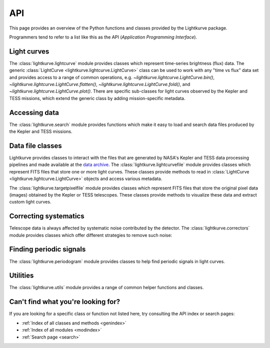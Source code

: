 .. _api:

API
===

This page provides an overview of the Python functions and classes provided by the Lightkurve package.

Programmers tend to refer to a list like this as the API (*Application Programming Interface*).


Light curves
------------

The :class:`lightkurve.lightcurve` module provides classes which represent time-series brightness (flux) data.
The generic :class:`LightCurve <lightkurve.lightcurve.LightCurve>` class can be used to work with any "time vs flux" data set and provides access to a range of common operations, e.g.
`~lightkurve.lightcurve.LightCurve.bin()`,
`~lightkurve.lightcurve.LightCurve.flatten()`,
`~lightkurve.lightcurve.LightCurve.fold()`,
and `~lightkurve.lightcurve.LightCurve.plot()`.
There are specific sub-classes for light curves observed by the Kepler and TESS missions, which extend the generic class by adding mission-specific metadata.

.. automodsumm:: lightkurve.lightcurve


Accessing data
--------------

The :class:`lightkurve.search` module provides functions which make it easy to load and search data files produced by the Kepler and TESS missions.

.. automodsumm:: lightkurve.search


Data file classes
-----------------

Lightkurve provides classes to interact with the files that are generated by NASA's Kepler and TESS data processing pipelines and made available at the `data archive <https://archive.stsci.edu/>`_.
The :class:`lightkurve.lightcurvefile` module provides classes which represent FITS files that store one or more light curves.
These classes provide methods to read in  :class:`LightCurve <lightkurve.lightcurve.LightCurve>` objects and access various metadata.

.. automodsumm:: lightkurve.lightcurvefile


The :class:`lightkurve.targetpixelfile` module provides classes which represent FITS files that store the original pixel data (images) obtained by the Kepler or TESS telescopes.
These classes provide methods to visualize these data and extract custom light curves.

.. automodsumm:: lightkurve.targetpixelfile


Correcting systematics
----------------------

Telescope data is always affected by systematic noise contributed by the detector. The :class:`lightkurve.correctors` module provides classes which offer different strategies to remove such noise:

.. automodsumm:: lightkurve.correctors


Finding periodic signals
------------------------

The :class:`lightkurve.periodogram` module provides classes to help find periodic signals in light curves.

.. automodsumm:: lightkurve.periodogram


Utilities
---------

The :class:`lightkurve.utils` module provides a range of common helper functions and classes.

.. automodsumm:: lightkurve.utils


Can't find what you're looking for?
-----------------------------------

If you are looking for a specific class or function not listed here, try consulting the API index or search pages:

* :ref:`Index of all classes and methods <genindex>`
* :ref:`Index of all modules <modindex>`
* :ref:`Search page <search>`